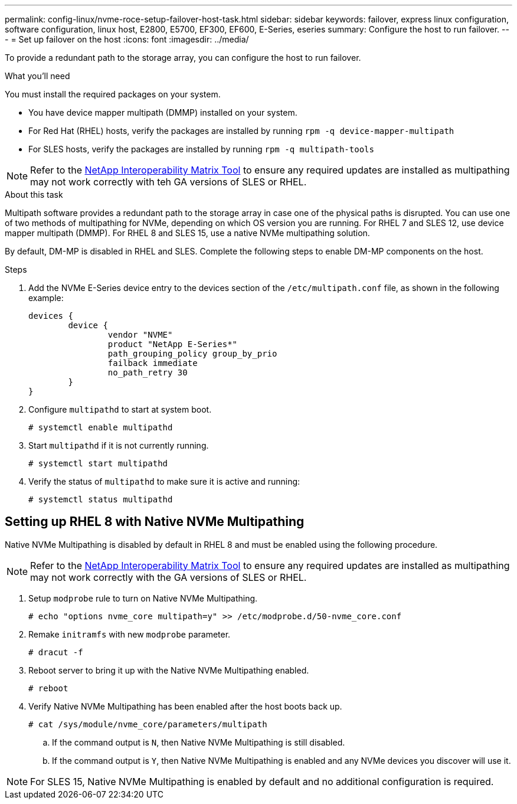 ---
permalink: config-linux/nvme-roce-setup-failover-host-task.html
sidebar: sidebar
keywords: failover, express linux configuration, software configuration, linux host, E2800, E5700, EF300, EF600, E-Series, eseries
summary: Configure the host to run failover.
---
= Set up failover on the host
:icons: font
:imagesdir: ../media/

[.lead]
To provide a redundant path to the storage array, you can configure the host to run failover.

.What you'll need

You must install the required packages on your system.

* You have device mapper multipath (DMMP) installed on your system.
* For Red Hat (RHEL) hosts, verify the packages are installed by running `rpm -q device-mapper-multipath`
* For SLES hosts, verify the packages are installed by running `rpm -q multipath-tools`

NOTE: Refer to the https://mysupport.netapp.com/matrix[NetApp Interoperability Matrix Tool^] to ensure any required updates are installed as multipathing may not work correctly with teh GA versions of SLES or RHEL.


.About this task

Multipath software provides a redundant path to the storage array in case one of the physical paths is disrupted. You can use one of two methods of multipathing for NVMe, depending on which OS version you are running. For RHEL 7 and SLES 12, use device mapper multipath (DMMP). For RHEL 8 and SLES 15, use a native NVMe multipathing solution.

By default, DM-MP is disabled in RHEL and SLES. Complete the following steps to enable DM-MP components on the host.

.Steps

. Add the NVMe E-Series device entry to the devices section of the `/etc/multipath.conf` file, as shown in the following example:
+
----

devices {
        device {
                vendor "NVME"
                product "NetApp E-Series*"
                path_grouping_policy group_by_prio
                failback immediate
                no_path_retry 30
        }
}
----

. Configure `multipathd` to start at system boot.
+
----
# systemctl enable multipathd
----

. Start `multipathd` if it is not currently running.
+
----
# systemctl start multipathd
----

. Verify the status of `multipathd` to make sure it is active and running:
+
----
# systemctl status multipathd
----

== Setting up RHEL 8 with Native NVMe Multipathing
:icons: font
:imagesdir: ../media/

Native NVMe Multipathing is disabled by default in RHEL 8 and must be enabled using the following procedure.

NOTE: Refer to the https://mysupport.netapp.com/matrix[NetApp Interoperability Matrix Tool^] to ensure any required updates are installed as multipathing may not work correctly with the GA versions of SLES or RHEL.

. Setup `modprobe` rule to turn on Native NVMe Multipathing.
+
----
# echo "options nvme_core multipath=y" >> /etc/modprobe.d/50-nvme_core.conf
----

. Remake `initramfs` with new `modprobe` parameter.
+
----
# dracut -f
----

. Reboot server to bring it up with the Native NVMe Multipathing enabled.
+
----
# reboot
----

. Verify Native NVMe Multipathing has been enabled after the host boots back up.
+
----
# cat /sys/module/nvme_core/parameters/multipath
----
.. If the command output is `N`, then Native NVMe Multipathing is still disabled.
.. If the command output is `Y`, then Native NVMe Multipathing is enabled and any NVMe devices you discover will use it.

NOTE: For SLES 15, Native NVMe Multipathing is enabled by default and no additional configuration is required.
